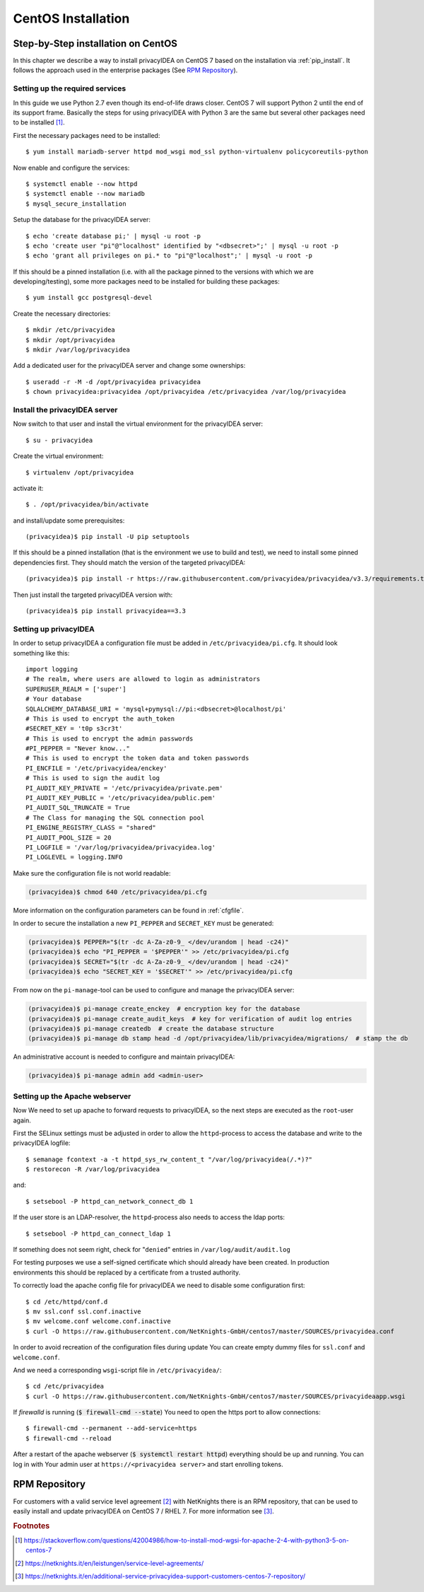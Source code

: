 
.. _install_centos:

CentOS Installation
-------------------

Step-by-Step installation on CentOS
~~~~~~~~~~~~~~~~~~~~~~~~~~~~~~~~~~~

.. index:: CentOS, Red Hat, RHEL

In this chapter we describe a way to install privacyIDEA on CentOS 7 based on the
installation via :ref:`pip_install`. It follows the
approach used in the enterprise packages (See `RPM Repository`_).

Setting up the required services
^^^^^^^^^^^^^^^^^^^^^^^^^^^^^^^^

In this guide we use Python 2.7 even though its end-of-life draws closer.
CentOS 7 will support Python 2 until the end of its support frame.
Basically the steps for using privacyIDEA with Python 3 are the same but several
other packages need to be installed [#py3]_.

First the necessary packages need to be installed::

    $ yum install mariadb-server httpd mod_wsgi mod_ssl python-virtualenv policycoreutils-python

Now enable and configure the services::

    $ systemctl enable --now httpd
    $ systemctl enable --now mariadb
    $ mysql_secure_installation

Setup the database for the privacyIDEA server::

    $ echo 'create database pi;' | mysql -u root -p
    $ echo 'create user "pi"@"localhost" identified by "<dbsecret>";' | mysql -u root -p
    $ echo 'grant all privileges on pi.* to "pi"@"localhost";' | mysql -u root -p

If this should be a pinned installation (i.e. with all the package pinned to
the versions with which we are developing/testing), some more packages need to
be installed for building these packages::

    $ yum install gcc postgresql-devel

Create the necessary directories::

    $ mkdir /etc/privacyidea
    $ mkdir /opt/privacyidea
    $ mkdir /var/log/privacyidea

Add a dedicated user for the privacyIDEA server and change some ownerships::

    $ useradd -r -M -d /opt/privacyidea privacyidea
    $ chown privacyidea:privacyidea /opt/privacyidea /etc/privacyidea /var/log/privacyidea

Install the privacyIDEA server
^^^^^^^^^^^^^^^^^^^^^^^^^^^^^^

Now switch to that user and install the virtual environment for the privacyIDEA
server::

    $ su - privacyidea

Create the virtual environment::

    $ virtualenv /opt/privacyidea

activate it::

    $ . /opt/privacyidea/bin/activate

and install/update some prerequisites::

    (privacyidea)$ pip install -U pip setuptools

If this should be a pinned installation (that is the environment we use to build and test),
we need to install some pinned dependencies first. They should match the version of the targeted
privacyIDEA::

        (privacyidea)$ pip install -r https://raw.githubusercontent.com/privacyidea/privacyidea/v3.3/requirements.txt

Then just install the targeted privacyIDEA version with::

        (privacyidea)$ pip install privacyidea==3.3

Setting up privacyIDEA
^^^^^^^^^^^^^^^^^^^^^^

In order to setup privacyIDEA a configuration file must be added in
``/etc/privacyidea/pi.cfg``. It should look something like this::

    import logging
    # The realm, where users are allowed to login as administrators
    SUPERUSER_REALM = ['super']
    # Your database
    SQLALCHEMY_DATABASE_URI = 'mysql+pymysql://pi:<dbsecret>@localhost/pi'
    # This is used to encrypt the auth_token
    #SECRET_KEY = 't0p s3cr3t'
    # This is used to encrypt the admin passwords
    #PI_PEPPER = "Never know..."
    # This is used to encrypt the token data and token passwords
    PI_ENCFILE = '/etc/privacyidea/enckey'
    # This is used to sign the audit log
    PI_AUDIT_KEY_PRIVATE = '/etc/privacyidea/private.pem'
    PI_AUDIT_KEY_PUBLIC = '/etc/privacyidea/public.pem'
    PI_AUDIT_SQL_TRUNCATE = True
    # The Class for managing the SQL connection pool
    PI_ENGINE_REGISTRY_CLASS = "shared"
    PI_AUDIT_POOL_SIZE = 20
    PI_LOGFILE = '/var/log/privacyidea/privacyidea.log'
    PI_LOGLEVEL = logging.INFO

Make sure the configuration file is not world readable:

.. code-block:: bash

    (privacyidea)$ chmod 640 /etc/privacyidea/pi.cfg

More information on the configuration parameters can be found in :ref:`cfgfile`.

In order to secure the installation a new ``PI_PEPPER`` and ``SECRET_KEY`` must be generated:

.. code-block:: bash

    (privacyidea)$ PEPPER="$(tr -dc A-Za-z0-9_ </dev/urandom | head -c24)"
    (privacyidea)$ echo "PI_PEPPER = '$PEPPER'" >> /etc/privacyidea/pi.cfg
    (privacyidea)$ SECRET="$(tr -dc A-Za-z0-9_ </dev/urandom | head -c24)"
    (privacyidea)$ echo "SECRET_KEY = '$SECRET'" >> /etc/privacyidea/pi.cfg

From now on the ``pi-manage``-tool can be used to configure and manage the privacyIDEA server:

.. code-block:: bash

    (privacyidea)$ pi-manage create_enckey  # encryption key for the database
    (privacyidea)$ pi-manage create_audit_keys  # key for verification of audit log entries
    (privacyidea)$ pi-manage createdb  # create the database structure
    (privacyidea)$ pi-manage db stamp head -d /opt/privacyidea/lib/privacyidea/migrations/  # stamp the db

An administrative account is needed to configure and maintain privacyIDEA:

.. code-block:: bash

    (privacyidea)$ pi-manage admin add <admin-user>

Setting up the Apache webserver
^^^^^^^^^^^^^^^^^^^^^^^^^^^^^^^
Now We need to set up apache to forward requests to privacyIDEA, so the next
steps are executed as the ``root``-user again.

First the SELinux settings must be adjusted in order to allow the
``httpd``-process to access the database and write to the privacyIDEA logfile::

    $ semanage fcontext -a -t httpd_sys_rw_content_t "/var/log/privacyidea(/.*)?"
    $ restorecon -R /var/log/privacyidea

and::

    $ setsebool -P httpd_can_network_connect_db 1

If the user store is an LDAP-resolver, the ``httpd``-process also needs to access
the ldap ports::

    $ setsebool -P httpd_can_connect_ldap 1

If something does not seem right, check for "``denied``" entries in
``/var/log/audit/audit.log``

For testing purposes we use a self-signed certificate which should already have
been created. In production environments this should be replaced by a certificate
from a trusted authority.

To correctly load the apache config file for privacyIDEA we need to disable some
configuration first::

    $ cd /etc/httpd/conf.d
    $ mv ssl.conf ssl.conf.inactive
    $ mv welcome.conf welcome.conf.inactive
    $ curl -O https://raw.githubusercontent.com/NetKnights-GmbH/centos7/master/SOURCES/privacyidea.conf

In order to avoid recreation of the configuration files during update You can
create empty dummy files for ``ssl.conf`` and ``welcome.conf``.

And we need a corresponding ``wsgi``-script file in ``/etc/privacyidea/``::

    $ cd /etc/privacyidea
    $ curl -O https://raw.githubusercontent.com/NetKnights-GmbH/centos7/master/SOURCES/privacyideaapp.wsgi

If `firewalld` is running (:code:`$ firewall-cmd --state`) You need to open the https
port to allow connections::

    $ firewall-cmd --permanent --add-service=https
    $ firewall-cmd --reload

After a restart of the apache webserver (:code:`$ systemctl restart httpd`)
everything should be up and running.
You can log in with Your admin user at ``https://<privacyidea server>`` and start
enrolling tokens.

.. _rpm_installation:

RPM Repository
~~~~~~~~~~~~~~

.. index:: RPM, YUM

For customers with a valid service level agreement [#SLA]_ with NetKnights
there is an RPM repository,
that can be used to easily install and update privacyIDEA on CentOS 7 / RHEL 7.
For more information see [#RPMInstallation]_.

.. rubric:: Footnotes

.. [#py3] https://stackoverflow.com/questions/42004986/how-to-install-mod-wgsi-for-apache-2-4-with-python3-5-on-centos-7
.. [#SLA] https://netknights.it/en/leistungen/service-level-agreements/
.. [#RPMInstallation] https://netknights.it/en/additional-service-privacyidea-support-customers-centos-7-repository/
